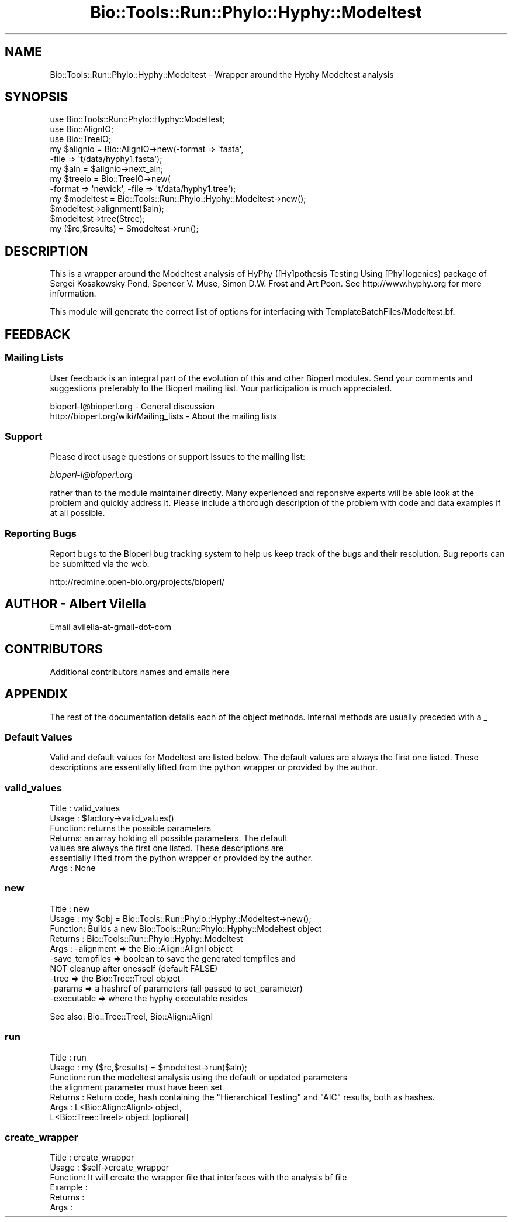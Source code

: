 .\" Automatically generated by Pod::Man 4.09 (Pod::Simple 3.35)
.\"
.\" Standard preamble:
.\" ========================================================================
.de Sp \" Vertical space (when we can't use .PP)
.if t .sp .5v
.if n .sp
..
.de Vb \" Begin verbatim text
.ft CW
.nf
.ne \\$1
..
.de Ve \" End verbatim text
.ft R
.fi
..
.\" Set up some character translations and predefined strings.  \*(-- will
.\" give an unbreakable dash, \*(PI will give pi, \*(L" will give a left
.\" double quote, and \*(R" will give a right double quote.  \*(C+ will
.\" give a nicer C++.  Capital omega is used to do unbreakable dashes and
.\" therefore won't be available.  \*(C` and \*(C' expand to `' in nroff,
.\" nothing in troff, for use with C<>.
.tr \(*W-
.ds C+ C\v'-.1v'\h'-1p'\s-2+\h'-1p'+\s0\v'.1v'\h'-1p'
.ie n \{\
.    ds -- \(*W-
.    ds PI pi
.    if (\n(.H=4u)&(1m=24u) .ds -- \(*W\h'-12u'\(*W\h'-12u'-\" diablo 10 pitch
.    if (\n(.H=4u)&(1m=20u) .ds -- \(*W\h'-12u'\(*W\h'-8u'-\"  diablo 12 pitch
.    ds L" ""
.    ds R" ""
.    ds C` ""
.    ds C' ""
'br\}
.el\{\
.    ds -- \|\(em\|
.    ds PI \(*p
.    ds L" ``
.    ds R" ''
.    ds C`
.    ds C'
'br\}
.\"
.\" Escape single quotes in literal strings from groff's Unicode transform.
.ie \n(.g .ds Aq \(aq
.el       .ds Aq '
.\"
.\" If the F register is >0, we'll generate index entries on stderr for
.\" titles (.TH), headers (.SH), subsections (.SS), items (.Ip), and index
.\" entries marked with X<> in POD.  Of course, you'll have to process the
.\" output yourself in some meaningful fashion.
.\"
.\" Avoid warning from groff about undefined register 'F'.
.de IX
..
.if !\nF .nr F 0
.if \nF>0 \{\
.    de IX
.    tm Index:\\$1\t\\n%\t"\\$2"
..
.    if !\nF==2 \{\
.        nr % 0
.        nr F 2
.    \}
.\}
.\"
.\" Accent mark definitions (@(#)ms.acc 1.5 88/02/08 SMI; from UCB 4.2).
.\" Fear.  Run.  Save yourself.  No user-serviceable parts.
.    \" fudge factors for nroff and troff
.if n \{\
.    ds #H 0
.    ds #V .8m
.    ds #F .3m
.    ds #[ \f1
.    ds #] \fP
.\}
.if t \{\
.    ds #H ((1u-(\\\\n(.fu%2u))*.13m)
.    ds #V .6m
.    ds #F 0
.    ds #[ \&
.    ds #] \&
.\}
.    \" simple accents for nroff and troff
.if n \{\
.    ds ' \&
.    ds ` \&
.    ds ^ \&
.    ds , \&
.    ds ~ ~
.    ds /
.\}
.if t \{\
.    ds ' \\k:\h'-(\\n(.wu*8/10-\*(#H)'\'\h"|\\n:u"
.    ds ` \\k:\h'-(\\n(.wu*8/10-\*(#H)'\`\h'|\\n:u'
.    ds ^ \\k:\h'-(\\n(.wu*10/11-\*(#H)'^\h'|\\n:u'
.    ds , \\k:\h'-(\\n(.wu*8/10)',\h'|\\n:u'
.    ds ~ \\k:\h'-(\\n(.wu-\*(#H-.1m)'~\h'|\\n:u'
.    ds / \\k:\h'-(\\n(.wu*8/10-\*(#H)'\z\(sl\h'|\\n:u'
.\}
.    \" troff and (daisy-wheel) nroff accents
.ds : \\k:\h'-(\\n(.wu*8/10-\*(#H+.1m+\*(#F)'\v'-\*(#V'\z.\h'.2m+\*(#F'.\h'|\\n:u'\v'\*(#V'
.ds 8 \h'\*(#H'\(*b\h'-\*(#H'
.ds o \\k:\h'-(\\n(.wu+\w'\(de'u-\*(#H)/2u'\v'-.3n'\*(#[\z\(de\v'.3n'\h'|\\n:u'\*(#]
.ds d- \h'\*(#H'\(pd\h'-\w'~'u'\v'-.25m'\f2\(hy\fP\v'.25m'\h'-\*(#H'
.ds D- D\\k:\h'-\w'D'u'\v'-.11m'\z\(hy\v'.11m'\h'|\\n:u'
.ds th \*(#[\v'.3m'\s+1I\s-1\v'-.3m'\h'-(\w'I'u*2/3)'\s-1o\s+1\*(#]
.ds Th \*(#[\s+2I\s-2\h'-\w'I'u*3/5'\v'-.3m'o\v'.3m'\*(#]
.ds ae a\h'-(\w'a'u*4/10)'e
.ds Ae A\h'-(\w'A'u*4/10)'E
.    \" corrections for vroff
.if v .ds ~ \\k:\h'-(\\n(.wu*9/10-\*(#H)'\s-2\u~\d\s+2\h'|\\n:u'
.if v .ds ^ \\k:\h'-(\\n(.wu*10/11-\*(#H)'\v'-.4m'^\v'.4m'\h'|\\n:u'
.    \" for low resolution devices (crt and lpr)
.if \n(.H>23 .if \n(.V>19 \
\{\
.    ds : e
.    ds 8 ss
.    ds o a
.    ds d- d\h'-1'\(ga
.    ds D- D\h'-1'\(hy
.    ds th \o'bp'
.    ds Th \o'LP'
.    ds ae ae
.    ds Ae AE
.\}
.rm #[ #] #H #V #F C
.\" ========================================================================
.\"
.IX Title "Bio::Tools::Run::Phylo::Hyphy::Modeltest 3"
.TH Bio::Tools::Run::Phylo::Hyphy::Modeltest 3 "2019-10-28" "perl v5.26.2" "User Contributed Perl Documentation"
.\" For nroff, turn off justification.  Always turn off hyphenation; it makes
.\" way too many mistakes in technical documents.
.if n .ad l
.nh
.SH "NAME"
Bio::Tools::Run::Phylo::Hyphy::Modeltest \- Wrapper around the Hyphy Modeltest analysis
.SH "SYNOPSIS"
.IX Header "SYNOPSIS"
.Vb 3
\&  use Bio::Tools::Run::Phylo::Hyphy::Modeltest;
\&  use Bio::AlignIO;
\&  use Bio::TreeIO;
\&
\&  my $alignio = Bio::AlignIO\->new(\-format => \*(Aqfasta\*(Aq,
\&                                 \-file   => \*(Aqt/data/hyphy1.fasta\*(Aq);
\&
\&  my $aln = $alignio\->next_aln;
\&  my $treeio = Bio::TreeIO\->new(
\&      \-format => \*(Aqnewick\*(Aq, \-file => \*(Aqt/data/hyphy1.tree\*(Aq);
\&
\&  my $modeltest = Bio::Tools::Run::Phylo::Hyphy::Modeltest\->new();
\&  $modeltest\->alignment($aln);
\&  $modeltest\->tree($tree);
\&  my ($rc,$results) = $modeltest\->run();
.Ve
.SH "DESCRIPTION"
.IX Header "DESCRIPTION"
This is a wrapper around the Modeltest analysis of HyPhy ([Hy]pothesis
Testing Using [Phy]logenies) package of Sergei Kosakowsky Pond,
Spencer V. Muse, Simon D.W. Frost and Art Poon.  See
http://www.hyphy.org for more information.
.PP
This module will generate the correct list of options for interfacing
with TemplateBatchFiles/Modeltest.bf.
.SH "FEEDBACK"
.IX Header "FEEDBACK"
.SS "Mailing Lists"
.IX Subsection "Mailing Lists"
User feedback is an integral part of the evolution of this and other
Bioperl modules. Send your comments and suggestions preferably to
the Bioperl mailing list.  Your participation is much appreciated.
.PP
.Vb 2
\&  bioperl\-l@bioperl.org                  \- General discussion
\&  http://bioperl.org/wiki/Mailing_lists  \- About the mailing lists
.Ve
.SS "Support"
.IX Subsection "Support"
Please direct usage questions or support issues to the mailing list:
.PP
\&\fIbioperl\-l@bioperl.org\fR
.PP
rather than to the module maintainer directly. Many experienced and
reponsive experts will be able look at the problem and quickly
address it. Please include a thorough description of the problem
with code and data examples if at all possible.
.SS "Reporting Bugs"
.IX Subsection "Reporting Bugs"
Report bugs to the Bioperl bug tracking system to help us keep track
of the bugs and their resolution. Bug reports can be submitted via the
web:
.PP
.Vb 1
\&  http://redmine.open\-bio.org/projects/bioperl/
.Ve
.SH "AUTHOR \- Albert Vilella"
.IX Header "AUTHOR - Albert Vilella"
Email avilella-at-gmail-dot-com
.SH "CONTRIBUTORS"
.IX Header "CONTRIBUTORS"
Additional contributors names and emails here
.SH "APPENDIX"
.IX Header "APPENDIX"
The rest of the documentation details each of the object methods.
Internal methods are usually preceded with a _
.SS "Default Values"
.IX Subsection "Default Values"
Valid and default values for Modeltest are listed below.  The default
values are always the first one listed.  These descriptions are
essentially lifted from the python wrapper or provided by the author.
.SS "valid_values"
.IX Subsection "valid_values"
.Vb 7
\& Title   : valid_values
\& Usage   : $factory\->valid_values()
\& Function: returns the possible parameters
\& Returns:  an array holding all possible parameters. The default
\&values are always the first one listed.  These descriptions are
\&essentially lifted from the python wrapper or provided by the author.
\& Args    : None
.Ve
.SS "new"
.IX Subsection "new"
.Vb 10
\& Title   : new
\& Usage   : my $obj = Bio::Tools::Run::Phylo::Hyphy::Modeltest\->new();
\& Function: Builds a new Bio::Tools::Run::Phylo::Hyphy::Modeltest object
\& Returns : Bio::Tools::Run::Phylo::Hyphy::Modeltest
\& Args    : \-alignment => the Bio::Align::AlignI object
\&           \-save_tempfiles => boolean to save the generated tempfiles and
\&                              NOT cleanup after onesself (default FALSE)
\&           \-tree => the Bio::Tree::TreeI object
\&           \-params => a hashref of parameters (all passed to set_parameter)
\&           \-executable => where the hyphy executable resides
.Ve
.PP
See also: Bio::Tree::TreeI, Bio::Align::AlignI
.SS "run"
.IX Subsection "run"
.Vb 7
\& Title   : run
\& Usage   : my ($rc,$results) = $modeltest\->run($aln);
\& Function: run the modeltest analysis using the default or updated parameters
\&           the alignment parameter must have been set
\& Returns : Return code, hash containing the "Hierarchical Testing" and "AIC" results, both as hashes.
\& Args    : L<Bio::Align::AlignI> object,
\&           L<Bio::Tree::TreeI> object [optional]
.Ve
.SS "create_wrapper"
.IX Subsection "create_wrapper"
.Vb 6
\& Title   : create_wrapper
\& Usage   : $self\->create_wrapper
\& Function: It will create the wrapper file that interfaces with the analysis bf file
\& Example :
\& Returns :
\& Args    :
.Ve
